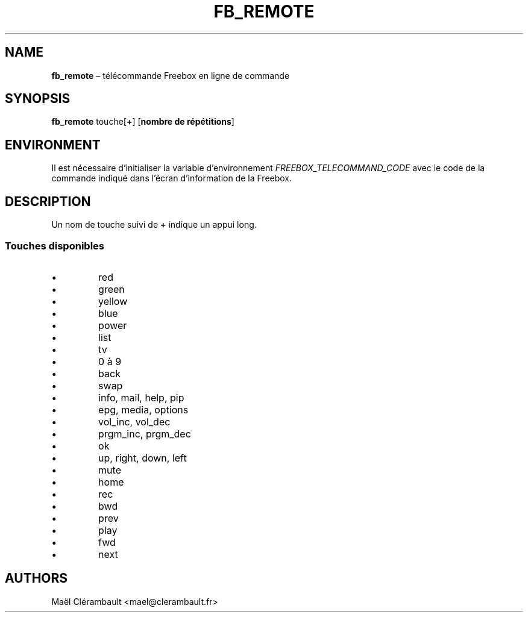 .TH FB_REMOTE 1 2012-01-22 
.SH NAME 
\fBfb_remote\fR \(en t\('el\('ecommande Freebox en ligne de commande
.SH SYNOPSIS 
\fBfb_remote\fR touche[\fB+\fR] [\fBnombre de r\('ep\('etitions\fR]
.SH ENVIRONMENT
Il est n\('ecessaire d'initialiser la variable d'environnement \fIFREEBOX_TELECOMMAND_CODE\fR avec le code de la commande indiqu\('e dans l'\('ecran d'information de la Freebox.
.SH DESCRIPTION
Un nom de touche suivi de \fB+\fR indique un appui long.
.SS Touches disponibles
.IP \[bu] 
red
.IP \[bu]
green
.IP \[bu]
yellow
.IP \[bu]
blue
.IP \[bu]
power
.IP \[bu]
list
.IP \[bu]
tv
.IP \[bu]
0 \(`a 9
.IP \[bu]
back
.IP \[bu]
swap
.IP \[bu]
info, mail, help, pip
.IP \[bu]
epg, media, options
.IP \[bu]
vol_inc, vol_dec
.IP \[bu]
prgm_inc, prgm_dec
.IP \[bu]
ok
.IP \[bu]
up, right, down, left
.IP \[bu]
mute
.IP \[bu]
home
.IP \[bu]
rec
.IP \[bu]
bwd
.IP \[bu]
prev
.IP \[bu]
play
.IP \[bu]
fwd
.IP \[bu]
next
.SH AUTHORS
Ma\(:el Cl\('erambault <mael@clerambault.fr>
